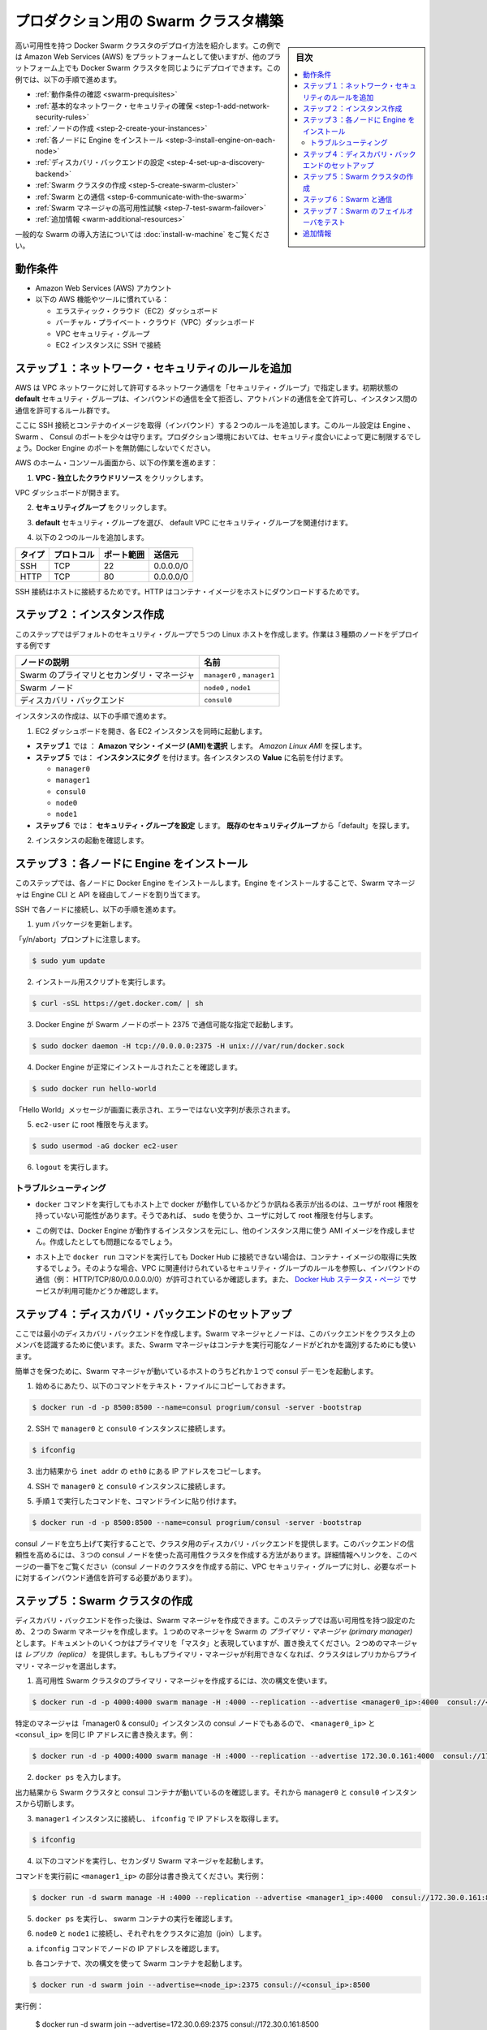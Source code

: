 .. -*- coding: utf-8 -*-
.. URL: https://docs.docker.com/swarm/install-manual/
.. SOURCE: https://github.com/docker/swarm/blob/master/docs/install-manual.md
   doc version: 1.11
      https://github.com/docker/swarm/commits/master/docs/install-manual.md
.. check date: 2016/04/29
.. Commits on Apr 14, 2016 70a180cb30ea4593b8f69d14c544cf278bf54ddd
.. -------------------------------------------------------------------

.. Build a Swarm cluster for production

========================================
プロダクション用の Swarm クラスタ構築
========================================

.. sidebar:: 目次

   .. contents:: 
       :depth: 3
       :local:

.. This page teaches you to deploy a high-availability Docker Swarm cluster. Although the example installation uses the Amazon Web Services (AWS) platform, you can deploy an equivalent Docker Swarm cluster on many other platforms. In this example, you do the following:

高い可用性を持つ Docker Swarm クラスタのデプロイ方法を紹介します。この例では Amazon Web Services (AWS) をプラットフォームとして使いますが、他のプラットフォーム上でも Docker Swarm クラスタを同じようにデプロイできます。この例では、以下の手順で進めます。

.. The Swarm cluster will contain three types of nodes: - Swarm manager - Swarm node (aka Swarm agent) - Discovery backend node running consul

* :ref:`動作条件の確認 <swarm-prequisites>`
* :ref:`基本的なネットワーク・セキュリティの確保 <step-1-add-network-security-rules>`
* :ref:`ノードの作成 <step-2-create-your-instances>`
* :ref:`各ノードに Engine をインストール <step-3-install-engine-on-each-node>`
* :ref:`ディスカバリ・バックエンドの設定 <step-4-set-up-a-discovery-backend>`
* :ref:`Swarm クラスタの作成 <step-5-create-swarm-cluster>`
* :ref:`Swarm との通信 <step-6-communicate-with-the-swarm>`
* :ref:`Swarm マネージャの高可用性試験 <step-7-test-swarm-failover>`
* :ref:`追加情報 <warm-additional-resources>`

.. For a gentler introduction to Swarm, try the Evaluate Swarm in a sandbox page.

一般的な Swarm の導入方法については :doc:`install-w-machine` をご覧ください。

.. Prerequisites

.. _swarm-prequisites:

動作条件
==========

..    An Amazon Web Services (AWS) account
    Familiarity with AWS features and tools, such as:
        Elastic Cloud (EC2) Dashboard
        Virtual Private Cloud (VPC) Dashboard
        VPC Security groups
        Connecting to an EC2 instance using SSH

* Amazon Web Services (AWS) アカウント
* 以下の AWS 機能やツールに慣れている：

  * エラスティック・クラウド（EC2）ダッシュボード
  * バーチャル・プライベート・クラウド（VPC）ダッシュボード
  * VPC セキュリティ・グループ
  * EC2 インスタンスに SSH で接続

.. Step 1. Add network security rules

.. _step-1-add-network-security-rules:

ステップ１：ネットワーク・セキュリティのルールを追加
============================================================

.. AWS uses a “security group” to allow specific types of network traffic on your VPC network. The default security group’s initial set of rules deny all inbound traffic, allow all outbound traffic, and allow all traffic between instances.

AWS は VPC ネットワークに対して許可するネットワーク通信を「セキュリティ・グループ」で指定します。初期状態の **default** セキュリティ・グループは、インバウンドの通信を全て拒否し、アウトバンドの通信を全て許可し、インスタンス間の通信を許可するルール群です。

.. You’re going to add a couple of rules to allow inbound SSH connections and inbound container images. This set of rules somewhat protects the Engine, Swarm, and Consul ports. For a production environment, you would apply more restrictive security measures. Do not leave Docker Engine ports unprotected.

ここに SSH 接続とコンテナのイメージを取得（インバウンド）する２つのルールを追加します。このルール設定は Engine 、Swarm 、 Consul のポートを少々は守ります。プロダクション環境においては、セキュリティ度合いによって更に制限するでしょう。Docker Engine のポートを無防備にしないでください。

.. From your AWS home console, do the following:

AWS のホーム・コンソール画面から、以下の作業を進めます：

.. Click VPC - Isolated Cloud Resources.

1. **VPC - 独立したクラウドリソース** をクリックします。

.. The VPC Dashboard opens.

VPC ダッシュボードが開きます。

.. Navigate to Security Groups.

2.  **セキュリティグループ** をクリックします。 

.. Select the default security group that’s associated with your default VPC.

3. **default** セキュリティ・グループを選び、 default VPC にセキュリティ・グループを関連付けます。

.. Add the following two rules.

4. 以下の２つのルールを追加します。

.. Type     Protocol    Port Range  Source  Allows
.. SSH  TCP     22  0.0.0.0/0   SSH connection
.. HTTP     TCP     80  0.0.0.0/0   Container images

.. list-table::
   :header-rows: 1
   
   * - タイプ
     - プロトコル
     - ポート範囲
     - 送信元
   * - SSH
     - TCP
     - 22
     - 0.0.0.0/0
   * - HTTP
     - TCP
     - 80
     - 0.0.0.0/0

.. The SSH connection allows you to connect to the host while the HTTP is for container images.

SSH 接続はホストに接続するためです。HTTP はコンテナ・イメージをホストにダウンロードするためです。

.. Step 2. Create your instances

.. _step-2-create-your-instances:

ステップ２：インスタンス作成
==============================

.. In this step, you create five Linux hosts that are part of your default security group. When complete, the example deployment contains three types of nodes:

このステップではデフォルトのセキュリティ・グループで５つの Linux ホストを作成します。作業は３種類のノードをデプロイする例です


.. list-table::
   :header-rows: 1
   
   * - ノードの説明
     - 名前
   * - Swarm のプライマリとセカンダリ・マネージャ
     - ``manager0`` , ``manager1``
   * - Swarm ノード
     - ``node0`` , ``node1``
   * - ディスカバリ・バックエンド
     - ``consul0``

.. To create the instances do the following:

インスタンスの作成は、以下の手順で進めます。


.. Open the EC2 Dashboard and launch four EC2 instances, one at a time.

1. EC2 ダッシュボードを開き、各 EC2 インスタンスを同時に起動します。

..    During Step 1: Choose an Amazon Machine Image (AMI), pick the Amazon Linux AMI.
..    During Step 5: Tag Instance, under Value, give each instance one of these names:
        manager0 & consul0
        manager1
        node0
        node1
..    During Step 6: Configure Security Group, choose Select an existing security group and pick the “default” security group.

* **ステップ１** では ： **Amazon マシン・イメージ (AMI)を選択** します。 *Amazon Linux AMI* を探します。 
* **ステップ５** では： **インスタンスにタグ** を付けます。各インスタンスの **Value** に名前を付けます。

  * ``manager0``
  * ``manager1``
  * ``consul0``
  * ``node0``
  * ``node1``

* **ステップ６** では： **セキュリティ・グループを設定** します。 **既存のセキュリティグループ** から「default」を探します。

.. Review and launch your instances.

2. インスタンスの起動を確認します。

.. Step 3. Install Engine on each node

.. _step-3-install-engine-on-each-node:

ステップ３：各ノードに Engine をインストール
==================================================

.. In this step, you install Docker Engine on each node. By installing Engine, you enable the Swarm manager to address the nodes via the Engine CLI and API.

このステップでは、各ノードに Docker Engine をインストールします。Engine をインストールすることで、Swarm マネージャは Engine CLI と API を経由してノードを割り当てます。

.. SSH to each node in turn and do the following.

SSH で各ノードに接続し、以下の手順を進めます。

.. Update the yum packages.

1. yum パッケージを更新します。

.. Keep an eye out for the “y/n/abort” prompt:

「y/n/abort」プロンプトに注意します。

.. code-block:: bash

   $ sudo yum update

.. Run the installation script:

2. インストール用スクリプトを実行します。

.. code-block:: bash

   $ curl -sSL https://get.docker.com/ | sh

.. Configure and start Docker Engine so it listens for Swarm nodes on port 2375 :

3. Docker Engine が Swarm ノードのポート 2375 で通信可能な指定で起動します。

.. code-block:: bash

   $ sudo docker daemon -H tcp://0.0.0.0:2375 -H unix:///var/run/docker.sock

.. Verify that Docker Engine is installed correctly:

4. Docker Engine が正常にインストールされたことを確認します。

.. code-block:: bash

   $ sudo docker run hello-world

.. The output should display a “Hello World” message and other text without any error messages.

「Hello World」メッセージが画面に表示され、エラーではない文字列が表示されます。

.. Give the ec2-user root privileges:

5. ``ec2-user`` に root 権限を与えます。

.. code-block:: bash

   $ sudo usermod -aG docker ec2-user

.. Enter logout.

6. ``logout`` を実行します。

トラブルシューティング
------------------------------

..    If entering a docker command produces a message asking whether docker is available on this host, it may be because the user doesn’t have root privileges. If so, use sudo or give the user root privileges.

*  ``docker`` コマンドを実行してもホスト上で docker が動作しているかどうか訊ねる表示が出るのは、ユーザが root 権限を持っていない可能性があります。そうであれば、 ``sudo`` を使うか、ユーザに対して root 権限を付与します。

..    For this example, don’t create an AMI image from one of your instances running Docker Engine and then re-use it to create the other instances. Doing so will produce errors.

* この例では、Docker Engine が動作するインスタンスを元にし、他のインスタンス用に使う AMI イメージを作成しません。作成したとしても問題になるでしょう。

..    If your host cannot reach Docker Hub, the docker run commands that pull container images may fail. In that case, check that your VPC is associated with a security group with a rule that allows inbound traffic (e.g., HTTP/TCP/80/0.0.0.0/0). Also Check the Docker Hub status page for service availability.

*  ホスト上で ``docker run`` コマンドを実行しても Docker Hub に接続できない場合は、コンテナ・イメージの取得に失敗するでしょう。そのような場合、VPC に関連付けられているセキュリティ・グループのルールを参照し、インバウンドの通信（例： HTTP/TCP/80/0.0.0.0.0/0）が許可されているか確認します。また、 `Docker Hub ステータス・ページ <http://status.docker.com/>`_ でサービスが利用可能かどうか確認します。

.. Step 4. Set up a discovery backend

.. _step-4-set-up-a-discovery-backend:

ステップ４：ディスカバリ・バックエンドのセットアップ
============================================================

.. Here, you’re going to create a minimalist discovery backend. The Swarm managers and nodes use this backend to authenticate themselves as members of the cluster. The Swarm managers also use this information to identify which nodes are available to run containers.

ここでは最小のディスカバリ・バックエンドを作成します。Swarm マネージャとノードは、このバックエンドをクラスタ上のメンバを認識するために使います。また、Swarm マネージャはコンテナを実行可能なノードがどれかを識別するためにも使います。

.. To keep things simple, you are going to run a single consul daemon on the same host as one of the Swarm managers.

簡単さを保つために、Swarm マネージャが動いているホストのうちどれか１つで consul デーモンを起動します。

.. To start, copy the following launch command to a text file.

1. 始めるにあたり、以下のコマンドをテキスト・ファイルにコピーしておきます。

.. code-block:: bash

   $ docker run -d -p 8500:8500 --name=consul progrium/consul -server -bootstrap

..    Use SSH to connect to the manager0 and consul0 instance.

2. SSH で ``manager0`` と ``consul0`` インスタンスに接続します。

.. code-block:: bash

   $ ifconfig

..    From the output, copy the eth0 IP address from inet addr.

3. 出力結果から ``inet addr`` の ``eth0`` にある IP アドレスをコピーします。

..    Using SSH, connect to the manager0 and consul0 instance.

4. SSH で ``manager0`` と ``consul0`` インスタンスに接続します。

..    Paste the launch command you created in step 1. into the command line.

5. 手順１で実行したコマンドを、コマンドラインに貼り付けます。

.. code-block:: bash

   $ docker run -d -p 8500:8500 --name=consul progrium/consul -server -bootstrap

.. Your consul node is up and running, providing your cluster with a discovery backend. To increase its reliability, you can create a high-availability cluster using a trio of consul nodes using the link mentioned at the end of this page. (Before creating a cluster of console nodes, update the VPC security group with rules to allow inbound traffic on the required port numbers.)

consul ノードを立ち上げて実行することで、クラスタ用のディスカバリ・バックエンドを提供します。このバックエンドの信頼性を高めるには、３つの consul ノードを使った高可用性クラスタを作成する方法があります。詳細情報へリンクを、このページの一番下をご覧ください（consul ノードのクラスタを作成する前に、VPC セキュリティ・グループに対し、必要なポートに対するインバウンド通信を許可する必要があります）。

.. Step 5. Create Swarm cluster

.. _step-5-create-swarm-cluster:

ステップ５：Swarm クラスタの作成
========================================

.. After creating the discovery backend, you can create the Swarm managers. In this step, you are going to create two Swarm managers in a high-availability configuration. The first manager you run becomes the Swarm’s primary manager. Some documentation still refers to a primary manager as a “master”, but that term has been superseded. The second manager you run serves as a replica. If the primary manager becomes unavailable, the cluster elects the replica as the primary manager.

ディスカバリ・バックエンドを作った後は、Swarm マネージャを作成できます。このステップでは高い可用性を持つ設定のため、２つの Swarm マネージャを作成します。１つめのマネージャを Swarm の *プライマリ・マネージャ (primary manager)* とします。ドキュメントのいくつかはプライマリを「マスタ」と表現していますが、置き換えてください。２つめのマネージャは *レプリカ（replica）* を提供します。もしもプライマリ・マネージャが利用できなくなれば、クラスタはレプリカからプライマリ・マネージャを選出します。

.. To create the primary manager in a high-availability Swarm cluster, use the following syntax:

1. 高可用性 Swarm クラスタのプライマリ・マネージャを作成するには、次の構文を使います。

.. code-block:: bash

   $ docker run -d -p 4000:4000 swarm manage -H :4000 --replication --advertise <manager0_ip>:4000  consul://<consul_ip>

.. Because this is particular manager is on the same “manager0 & consul0” instance as the consul node, replace both <manager0_ip> and <consul_ip> with the same IP address. For example:

特定のマネージャは「manager0 & consul0」インスタンスの consul ノードでもあるので、 ``<manager0_ip>`` と ``<consul_ip>`` を同じ IP アドレスに書き換えます。例：

.. code-block:: bash

   $ docker run -d -p 4000:4000 swarm manage -H :4000 --replication --advertise 172.30.0.161:4000  consul://172.30.0.161:8500

.. Enter docker ps. 

2. ``docker ps`` を入力します。

.. From the output, verify that both a Swarm cluster and a consul container are running. Then, disconnect from the manager0 and consul0 instance.

出力結果から Swarm クラスタと consul コンテナが動いているのを確認します。それから ``manager0`` と ``consul0`` インスタンスから切断します。

..   Connect to the manager1 node and use ifconfig to get its IP addre

3. ``manager1`` インスタンスに接続し、 ``ifconfig`` で IP アドレスを取得します。

.. code-block:: bash

   $ ifconfig

.. Start the secondary Swarm manager using following command.

4. 以下のコマンドを実行し、セカンダリ Swarm マネージャを起動します。

.. Replacing <manager1_ip> with the IP address from the previous command, for example

コマンドを実行前に ``<manager1_ip>`` の部分は書き換えてください。実行例：

.. code-block:: bash

   $ docker run -d swarm manage -H :4000 --replication --advertise <manager1_ip>:4000  consul://172.30.0.161:8500

.. Enter docker psto verify that a Swarm container is running.

5. ``docker ps`` を実行し、 swarm コンテナの実行を確認します。

.. Connect to node0 and node1 in turn and join them to the cluster.

6. ``node0`` と ``node1`` に接続し、それぞれをクラスタに追加（join）します。

.. Get the node IP addresses with the ifconfig command.

a. ``ifconfig`` コマンドでノードの IP アドレスを確認します。

.. Start a Swarm container each using the following syntax:

b. 各コンテナで、次の構文を使って Swarm コンテナを起動します。

.. code-block:: bash

   $ docker run -d swarm join --advertise=<node_ip>:2375 consul://<consul_ip>:8500

.. For example:

実行例：

   $ docker run -d swarm join --advertise=172.30.0.69:2375 consul://172.30.0.161:8500

.. Your small Swarm cluster is up and running on multiple hosts, providing you with a high-availability virtual Docker Engine. To increase its reliability and capacity, you can add more Swarm managers, nodes, and a high-availability discovery backend.


あなたの小さな Swarm クラスタが起動し、複数のホスト上で実行中になりました。信頼性や収容能力を高めるには、Swarm マネージャやノードを更に追加し、ディレクトリ・バックエンドの可用性を高めることも可能です。

.. Step 6. Communicate with the Swarm

.. _step-6-communicate-with-the-swarm:

ステップ６：Swarm と通信
==============================

.. You can communicate with the Swarm to get information about the managers and nodes using the Swarm API, which is nearly the same as the standard Docker API. In this example, you use SSL to connect to manager0 and consul0 host again. Then, you address commands to the Swarm manager.

Swarm API を使って Swarm と通信し、マネージャとノードに関する情報を取得できます。Swarm API はスタンダード Docker API とよく似ています。この例では SSL を使って ``manager0`` と ``consul0`` ホストに再び接続します。そしてコマンドを Swarm マネージャに対して割り当てます。

.. Get information about the master and nodes in the cluster:

1. クラスタ内のマスタとノードの情報を取得します。

.. code-block:: bash

   $ docker -H :4000 info

.. The output gives the manager’s role as primary (Role: primary) and information about each of the nodes.

出力結果から、マスタの役割がプライマリ（ ``Role: primary`` ）であることと、各ノードの情報が分かります。

.. Run an application on the Swarm:

2.  Swarm 上でアプリケーションを実行します。

.. code-block:: bash

   $ docker -H :4000 run hello-world

.. Check which Swarm node ran the application:

3. Swarm ノード上でアプリケーションが動いているのを確認します。

   $ docker -H :4000 ps

.. Step 7. Test Swarm failover

.. _step-7-test-swarm-failover:

ステップ７：Swarm のフェイルオーバをテスト
==================================================

.. To see the replica instance take over, you’re going to shut down the primary manager. Doing so kicks off an election, and the replica becomes the primary manager. When you start the manager you shut down earlier, it becomes the replica.

レプリカ・インスタンスへの継承を確認するために、プライマリ・マネージャをシャットダウンします。これが選出のきっかけとなり、レプリカがプライマリ・マネージャになります。停止したマネージャを再び起動したら、今度はこちらがレプリカになります。

.. SSH connection to the manager0 instance.

1. ``manage0`` インスタンスに SSH 接続します。

.. Get the container id or name of the swarm container:

2. ``swarm`` コンテナのコンテナ ID もしくはコンテナ名を取得します。

.. code-block:: bash

   $ docker ps

.. Shut down the primary master, replacing <id_name> with the container id or name (e.g., “8862717fe6d3” or “trusting_lamarr”).

3. プライマリ・マスタをシャットダウンするため、 ``<id_name>`` の部分をコンテナ ID あるいはコンテナ名に置き換えます（例： 「8862717fe6d3」または「trusting_lamarr」）。

.. code-block:: bash

   $ docker rm -f <id_name>

.. Start the swarm master. For example:

4. swarm マスタを起動します。例：

.. code-block:: bash

   $ docker run -d -p 4000:4000 swarm manage -H :4000 --replication --advertise 172.30.0.161:4000  consul://172.30.0.161:237

.. Review the Engine’s daemon logs the logs, replacing <id_name> with the new container’s id or name:

5. Engine デーモンのログを確認します。 ``<id_name>`` は新しいコンテナ ID かコンテナ名に置き換えます。

.. code-block:: bash

   $ sudo docker logs <id_name>

.. The output shows will show two entries like these ones:

出力から次のような２つのエントリが確認できます。

.. code-block:: bash

   time="2016-02-02T02:12:32Z" level=info msg="Leader Election: Cluster leadership lost"
   time="2016-02-02T02:12:32Z" level=info msg="New leader elected: 172.30.0.160:4000"

.. To get information about the master and nodes in the cluster, enter:

6. クラスタのマスタとノードに関する情報を取得するには、次のように実行します。

.. code-block:: bash

   $ docker -H :4000 info

.. You can connect to the manager1 node and run the info and logs commands. They will display corresponding entries for the change in leadership.

``master1`` ノードに接続し、 ``info`` や ``logs`` コマンドを実行できます。そうすると、新しいリーダーが適切なエントリを返します。

.. Additional Resources

.. _warm-additional-resources:

追加情報
==========

..    Installing Docker Engine
        Example: Manual install on a cloud provider
    Docker Swarm
        Docker Swarm 1.0 with Multi-host Networking: Manual Setup
        High availability in Docker Swarm
        Discovery
    consul Discovery Backend
        high-availability cluster using a trio of consul nodes
    Networking
        Networking


* Docker Engine のインストール

  * :doc:`/engine/installation/cloud/cloud-ex-aws`

* Docker swarm

  * `Docker Swarm 1.0 with Multi-host Networking Manual setup <http://goelzer.com/blog/2015/12/29/docker-swarmoverlay-networks-manual-method/>`_
  * :doc:`/swarm/multi-manager-setup`
  * :doc:`discovery`

* consul ディスカバリ・バックエンド

  * `３つの consul ノードを使った高可用性クラスタ（英語） <https://hub.docker.com/r/progrium/consul/>`_

* ネットワーク

  * :doc:`networking`

.. seealso:: 

   Build a Swarm cluster for production
      https://docs.docker.com/swarm/install-manual/
